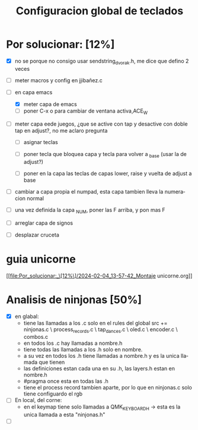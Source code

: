 #+TITLE: Configuracion global de teclados
#+LANGUAGE: ES
#+description: cofiguracion de teclado unificada y centralizada en el que se recogen todas las posibilidades que puedo usar para que en cada keymap solo haya que introducir las referencias aqui recogidas

* Por solucionar: [12%]
- [X] no se porque no consigo usar sendstring_dvorak.h, me dice que defino 2 veces
  
- [ ] meter macros y config en jjibañez.c
- [-] en capa emacs
  - [X] meter capa de emacs
  - [ ] poner C-x o para cambiar de ventana activa,ACE_W
- [ ] meter capa eede juegos, ¿que se active con tap y desactive con doble tap en adjust?, no me aclaro pregunta
  - [ ] asignar teclas

  - [ ] poner tecla que bloquea capa y tecla para volver a _base (usar la de adjust?)
  - [ ] poner en la capa las teclas de capas lower, raise y vuelta de adjust a base
- [ ] cambiar a capa propia el numpad, esta capa tambien lleva la numeracion normal
- [ ] una vez definida la capa _NUM, poner las F arriba, y pon mas F
- [ ] arreglar capa de signos
- [ ] desplazar cruceta
* guia unicorne
                      [[file:Por_solucionar:_\[12%\]/2024-02-04_13-57-42_Montaje unicorne.org]]
* Analisis de ninjonas [50%]
- [X] en glabal:
  - tiene las llamadas a los .c solo en el rules del global
    src += ninjonas.c \
       process_records.c \
       tap_dances.c \
       oled.c \
       encoder.c \
       combos.c
  - en todos los .c hay llamadas a nombre.h
  - tiene todas las llamadas a los .h solo en nombre. 
  - a su vez en todos los .h tiene llamadas a nombre.h y es la unica llamada que tienen
  - las definiciones estan cada una en su .h, las layers.h estan en nombre.h
  - #pragma once esta en todas las .h
  - tiene el process record tambien aparte, por lo que en ninjonas.c solo tiene configuardo el rgb 
    
- [ ] En local, del corne:
  - en el keymap tiene solo llamadas a  QMK_KEYBOARD_H -> esta es la unica llamada a esta 
                                        "ninjonas.h"                                     
- [ ] 
